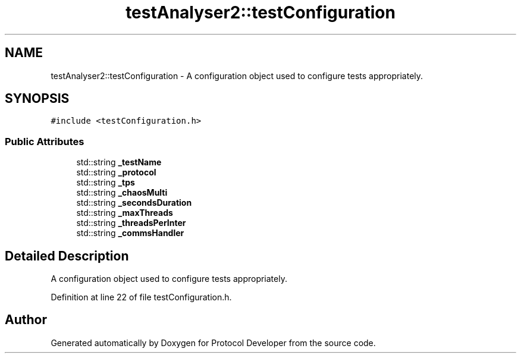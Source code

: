 .TH "testAnalyser2::testConfiguration" 3 "Wed Apr 3 2019" "Version 0.1" "Protocol Developer" \" -*- nroff -*-
.ad l
.nh
.SH NAME
testAnalyser2::testConfiguration \- A configuration object used to configure tests appropriately\&.  

.SH SYNOPSIS
.br
.PP
.PP
\fC#include <testConfiguration\&.h>\fP
.SS "Public Attributes"

.in +1c
.ti -1c
.RI "std::string \fB_testName\fP"
.br
.ti -1c
.RI "std::string \fB_protocol\fP"
.br
.ti -1c
.RI "std::string \fB_tps\fP"
.br
.ti -1c
.RI "std::string \fB_chaosMulti\fP"
.br
.ti -1c
.RI "std::string \fB_secondsDuration\fP"
.br
.ti -1c
.RI "std::string \fB_maxThreads\fP"
.br
.ti -1c
.RI "std::string \fB_threadsPerInter\fP"
.br
.ti -1c
.RI "std::string \fB_commsHandler\fP"
.br
.in -1c
.SH "Detailed Description"
.PP 
A configuration object used to configure tests appropriately\&. 
.PP
Definition at line 22 of file testConfiguration\&.h\&.

.SH "Author"
.PP 
Generated automatically by Doxygen for Protocol Developer from the source code\&.
